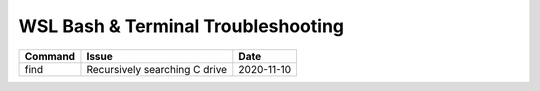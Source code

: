 WSL Bash & Terminal Troubleshooting
###################################

+---------+-------------------------------+------------+
| Command | Issue                         | Date       |
+=========+===============================+============+
| find    | Recursively searching C drive | 2020-11-10 |
+---------+-------------------------------+------------+

